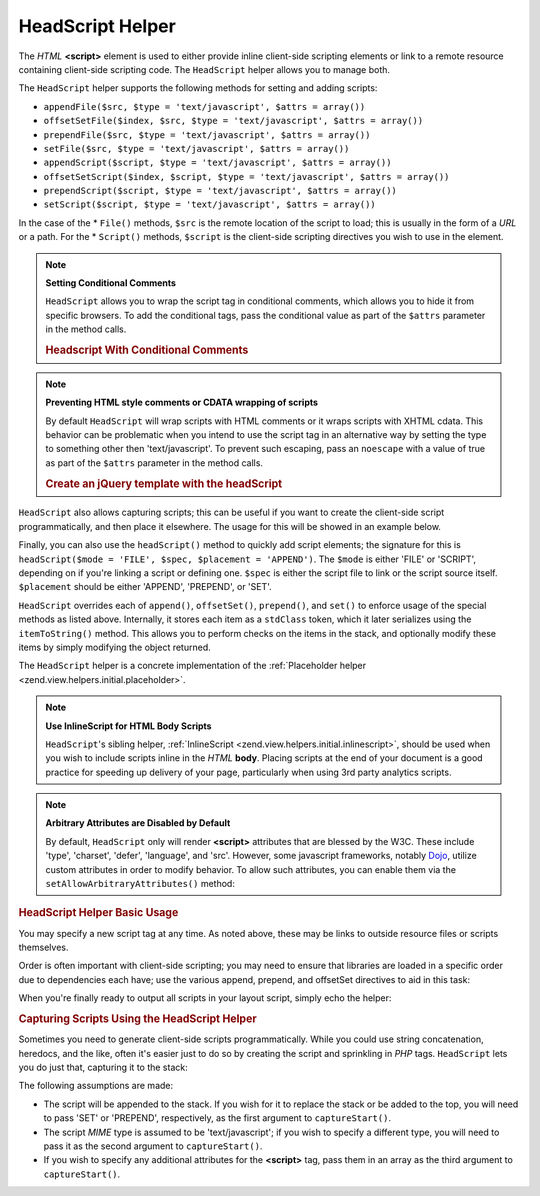 .. _zend.view.helpers.initial.headscript:

HeadScript Helper
=================

The *HTML* **<script>** element is used to either provide inline client-side scripting elements or link to a remote resource containing client-side scripting code. The ``HeadScript`` helper allows you to manage both.

The ``HeadScript`` helper supports the following methods for setting and adding scripts:

- ``appendFile($src, $type = 'text/javascript', $attrs = array())``

- ``offsetSetFile($index, $src, $type = 'text/javascript', $attrs = array())``

- ``prependFile($src, $type = 'text/javascript', $attrs = array())``

- ``setFile($src, $type = 'text/javascript', $attrs = array())``

- ``appendScript($script, $type = 'text/javascript', $attrs = array())``

- ``offsetSetScript($index, $script, $type = 'text/javascript', $attrs = array())``

- ``prependScript($script, $type = 'text/javascript', $attrs = array())``

- ``setScript($script, $type = 'text/javascript', $attrs = array())``

In the case of the * ``File()`` methods, ``$src`` is the remote location of the script to load; this is usually in the form of a *URL* or a path. For the * ``Script()`` methods, ``$script`` is the client-side scripting directives you wish to use in the element.

.. note::

   **Setting Conditional Comments**

   ``HeadScript`` allows you to wrap the script tag in conditional comments, which allows you to hide it from specific browsers. To add the conditional tags, pass the conditional value as part of the ``$attrs`` parameter in the method calls.

   .. _zend.view.helpers.initial.headscript.conditional:

   .. rubric:: Headscript With Conditional Comments

   .. code-block:: php
      :linenos:

      // adding scripts
      $this->headScript()->appendFile(
          '/js/prototype.js',
          'text/javascript',
          array('conditional' => 'lt IE 7')
      );

.. note::

   **Preventing HTML style comments or CDATA wrapping of scripts**

   By default ``HeadScript`` will wrap scripts with HTML comments or it wraps scripts with XHTML cdata. This behavior can be problematic when you intend to use the script tag in an alternative way by setting the type to something other then 'text/javascript'. To prevent such escaping, pass an ``noescape`` with a value of true as part of the ``$attrs`` parameter in the method calls.

   .. _zend.view.helpers.initial.headscript.noescape:

   .. rubric:: Create an jQuery template with the headScript

   .. code-block:: php
      :linenos:

      // jquery template
      $template = '<div class="book">{{:title}}</div>';
      $this->headScript()->appendScript(
          $template,
          'text/x-jquery-tmpl',
          array('id='tmpl-book', 'noescape' => true)
      );


``HeadScript`` also allows capturing scripts; this can be useful if you want to create the client-side script programmatically, and then place it elsewhere. The usage for this will be showed in an example below.

Finally, you can also use the ``headScript()`` method to quickly add script elements; the signature for this is ``headScript($mode = 'FILE', $spec, $placement = 'APPEND')``. The ``$mode`` is either 'FILE' or 'SCRIPT', depending on if you're linking a script or defining one. ``$spec`` is either the script file to link or the script source itself. ``$placement`` should be either 'APPEND', 'PREPEND', or 'SET'.

``HeadScript`` overrides each of ``append()``, ``offsetSet()``, ``prepend()``, and ``set()`` to enforce usage of the special methods as listed above. Internally, it stores each item as a ``stdClass`` token, which it later serializes using the ``itemToString()`` method. This allows you to perform checks on the items in the stack, and optionally modify these items by simply modifying the object returned.

The ``HeadScript`` helper is a concrete implementation of the :ref:`Placeholder helper <zend.view.helpers.initial.placeholder>`.

.. note::

   **Use InlineScript for HTML Body Scripts**

   ``HeadScript``'s sibling helper, :ref:`InlineScript <zend.view.helpers.initial.inlinescript>`, should be used when you wish to include scripts inline in the *HTML* **body**. Placing scripts at the end of your document is a good practice for speeding up delivery of your page, particularly when using 3rd party analytics scripts.

.. note::

   **Arbitrary Attributes are Disabled by Default**

   By default, ``HeadScript`` only will render **<script>** attributes that are blessed by the W3C. These include 'type', 'charset', 'defer', 'language', and 'src'. However, some javascript frameworks, notably `Dojo`_, utilize custom attributes in order to modify behavior. To allow such attributes, you can enable them via the ``setAllowArbitraryAttributes()`` method:

   .. code-block:: php
      :linenos:

      $this->headScript()->setAllowArbitraryAttributes(true);

.. _zend.view.helpers.initial.headscript.basicusage:

.. rubric:: HeadScript Helper Basic Usage

You may specify a new script tag at any time. As noted above, these may be links to outside resource files or scripts themselves.

.. code-block:: php
   :linenos:

   // adding scripts
   $this->headScript()->appendFile('/js/prototype.js')
                      ->appendScript($onloadScript);

Order is often important with client-side scripting; you may need to ensure that libraries are loaded in a specific order due to dependencies each have; use the various append, prepend, and offsetSet directives to aid in this task:

.. code-block:: php
   :linenos:

   // Putting scripts in order

   // place at a particular offset to ensure loaded last
   $this->headScript()->offsetSetFile(100, '/js/myfuncs.js');

   // use scriptaculous effects (append uses next index, 101)
   $this->headScript()->appendFile('/js/scriptaculous.js');

   // but always have base prototype script load first:
   $this->headScript()->prependFile('/js/prototype.js');

When you're finally ready to output all scripts in your layout script, simply echo the helper:

.. code-block:: php
   :linenos:

   <?php echo $this->headScript() ?>

.. _zend.view.helpers.initial.headscript.capture:

.. rubric:: Capturing Scripts Using the HeadScript Helper

Sometimes you need to generate client-side scripts programmatically. While you could use string concatenation, heredocs, and the like, often it's easier just to do so by creating the script and sprinkling in *PHP* tags. ``HeadScript`` lets you do just that, capturing it to the stack:

.. code-block:: php
   :linenos:

   <?php $this->headScript()->captureStart() ?>
   var action = '<?php echo $this->baseUrl ?>';
   $('foo_form').action = action;
   <?php $this->headScript()->captureEnd() ?>

The following assumptions are made:

- The script will be appended to the stack. If you wish for it to replace the stack or be added to the top, you will need to pass 'SET' or 'PREPEND', respectively, as the first argument to ``captureStart()``.

- The script *MIME* type is assumed to be 'text/javascript'; if you wish to specify a different type, you will need to pass it as the second argument to ``captureStart()``.

- If you wish to specify any additional attributes for the **<script>** tag, pass them in an array as the third argument to ``captureStart()``.



.. _`Dojo`: http://www.dojotoolkit.org/
